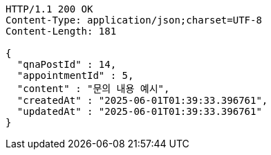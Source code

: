 [source,http,options="nowrap"]
----
HTTP/1.1 200 OK
Content-Type: application/json;charset=UTF-8
Content-Length: 181

{
  "qnaPostId" : 14,
  "appointmentId" : 5,
  "content" : "문의 내용 예시",
  "createdAt" : "2025-06-01T01:39:33.396761",
  "updatedAt" : "2025-06-01T01:39:33.396761"
}
----